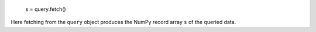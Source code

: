 
    s = query.fetch()

Here fetching from the ``query`` object produces the NumPy record array ``s`` of the queried data.

